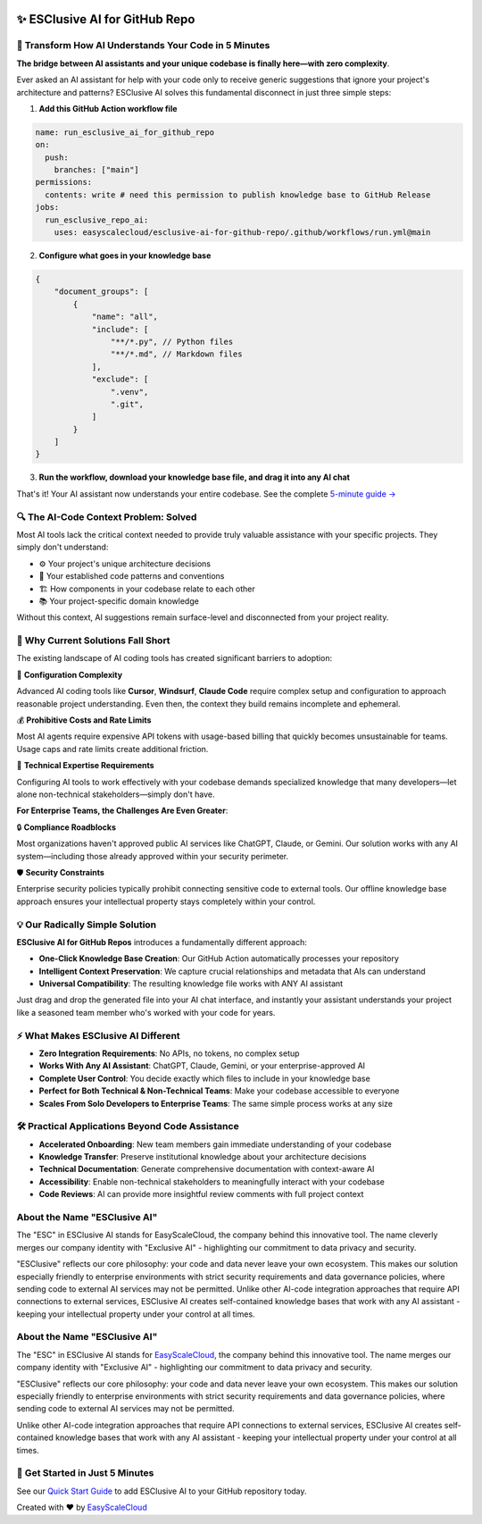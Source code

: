 .. image:: https://readthedocs.org/projects/esclusive-ai-for-github-repo/badge/?version=latest
    :target: https://esclusive-ai-for-github-repo.readthedocs.io/en/latest/
    :alt: Documentation Status

.. image:: https://github.com/easyscalecloud/esclusive-ai-for-github-repo/actions/workflows/main.yml/badge.svg
    :target: https://github.com/easyscalecloud/esclusive-ai-for-github-repo/actions?query=workflow:CI

.. image:: https://codecov.io/gh/easyscalecloud/esclusive-ai-for-github-repo/branch/main/graph/badge.svg
    :target: https://codecov.io/gh/easyscalecloud/esclusive-ai-for-github-repo

.. image:: https://img.shields.io/badge/License-AGPL--3.0-blue.svg
    :target: https://www.gnu.org/licenses/agpl-3.0

.. image:: https://img.shields.io/github/v/release/easyscalecloud/esclusive-ai-for-github-repo
    :target: https://github.com/easyscalecloud/esclusive-ai-for-github-repo/releases

.. image:: https://img.shields.io/badge/Release_History!--None.svg?style=social
    :target: https://github.com/easyscalecloud/esclusive-ai-for-github-repo/blob/main/release-history.rst

.. image:: https://img.shields.io/badge/STAR_Me_on_GitHub!--None.svg?style=social
    :target: https://github.com/easyscalecloud/esclusive-ai-for-github-repo


✨ ESClusive AI for GitHub Repo
==============================================================================
.. image:: https://esclusive-ai-for-github-repo.readthedocs.io/en/latest/_static/esclusive_ai_for_github_repo-cover-1536x1024.png
    :target: https://esclusive-ai-for-github-repo.readthedocs.io/en/latest/


🌉 Transform How AI Understands Your Code in 5 Minutes
------------------------------------------------------------------------------
**The bridge between AI assistants and your unique codebase is finally here—with zero complexity**.

Ever asked an AI assistant for help with your code only to receive generic suggestions that ignore your project's architecture and patterns? ESClusive AI solves this fundamental disconnect in just three simple steps:

1. **Add this GitHub Action workflow file**

.. code-block:: yaml

    name: run_esclusive_ai_for_github_repo
    on:
      push:
        branches: ["main"]
    permissions:
      contents: write # need this permission to publish knowledge base to GitHub Release
    jobs:
      run_esclusive_repo_ai:
        uses: easyscalecloud/esclusive-ai-for-github-repo/.github/workflows/run.yml@main

2. **Configure what goes in your knowledge base**

.. code-block:: javascript

    {
        "document_groups": [
            {
                "name": "all",
                "include": [
                    "**/*.py", // Python files
                    "**/*.md", // Markdown files
                ],
                "exclude": [
                    ".venv",
                    ".git",
                ]
            }
        ]
    }

3. **Run the workflow, download your knowledge base file, and drag it into any AI chat**

.. image:: https://esclusive-ai-for-github-repo.readthedocs.io/en/latest/_images/github-release.png

That's it! Your AI assistant now understands your entire codebase. See the complete `5-minute guide → <https://esclusive-ai-for-github-repo.readthedocs.io/en/latest/01-Make-Your-GitHub-Repo-AI-Ready-In-5-Minutes/index.html>`_


🔍 The AI-Code Context Problem: Solved
------------------------------------------------------------------------------
Most AI tools lack the critical context needed to provide truly valuable assistance with your specific projects. They simply don't understand:

- ⚙️ Your project's unique architecture decisions
- 🧩 Your established code patterns and conventions
- 🏗️ How components in your codebase relate to each other
- 📚 Your project-specific domain knowledge

Without this context, AI suggestions remain surface-level and disconnected from your project reality.


🤔 Why Current Solutions Fall Short
------------------------------------------------------------------------------
The existing landscape of AI coding tools has created significant barriers to adoption:

🧶 **Configuration Complexity**

Advanced AI coding tools like **Cursor**, **Windsurf**, **Claude Code** require complex setup and configuration to approach reasonable project understanding. Even then, the context they build remains incomplete and ephemeral.

💰 **Prohibitive Costs and Rate Limits**

Most AI agents require expensive API tokens with usage-based billing that quickly becomes unsustainable for teams. Usage caps and rate limits create additional friction.

🧠 **Technical Expertise Requirements**

Configuring AI tools to work effectively with your codebase demands specialized knowledge that many developers—let alone non-technical stakeholders—simply don't have.

**For Enterprise Teams, the Challenges Are Even Greater**:

🔒 **Compliance Roadblocks**

Most organizations haven't approved public AI services like ChatGPT, Claude, or Gemini. Our solution works with any AI system—including those already approved within your security perimeter.

🛡️ **Security Constraints**

Enterprise security policies typically prohibit connecting sensitive code to external tools. Our offline knowledge base approach ensures your intellectual property stays completely within your control.


💡 Our Radically Simple Solution
------------------------------------------------------------------------------
**ESClusive AI for GitHub Repos** introduces a fundamentally different approach:

- **One-Click Knowledge Base Creation**: Our GitHub Action automatically processes your repository
- **Intelligent Context Preservation**: We capture crucial relationships and metadata that AIs can understand
- **Universal Compatibility**: The resulting knowledge file works with ANY AI assistant

Just drag and drop the generated file into your AI chat interface, and instantly your assistant understands your project like a seasoned team member who's worked with your code for years.


⚡ What Makes ESClusive AI Different
------------------------------------------------------------------------------
- **Zero Integration Requirements**: No APIs, no tokens, no complex setup
- **Works With Any AI Assistant**: ChatGPT, Claude, Gemini, or your enterprise-approved AI
- **Complete User Control**: You decide exactly which files to include in your knowledge base
- **Perfect for Both Technical & Non-Technical Teams**: Make your codebase accessible to everyone
- **Scales From Solo Developers to Enterprise Teams**: The same simple process works at any size


🛠️ Practical Applications Beyond Code Assistance
------------------------------------------------------------------------------
- **Accelerated Onboarding**: New team members gain immediate understanding of your codebase
- **Knowledge Transfer**: Preserve institutional knowledge about your architecture decisions
- **Technical Documentation**: Generate comprehensive documentation with context-aware AI
- **Accessibility**: Enable non-technical stakeholders to meaningfully interact with your codebase
- **Code Reviews**: AI can provide more insightful review comments with full project context


About the Name "ESClusive AI"
------------------------------------------------------------------------------
The "ESC" in ESClusive AI stands for EasyScaleCloud, the company behind this innovative tool. The name cleverly merges our company identity with "Exclusive AI" - highlighting our commitment to data privacy and security.

"ESClusive" reflects our core philosophy: your code and data never leave your own ecosystem. This makes our solution especially friendly to enterprise environments with strict security requirements and data governance policies, where sending code to external AI services may not be permitted.
Unlike other AI-code integration approaches that require API connections to external services, ESClusive AI creates self-contained knowledge bases that work with any AI assistant - keeping your intellectual property under your control at all times.


About the Name "ESClusive AI"
------------------------------------------------------------------------------
The "ESC" in ESClusive AI stands for `EasyScaleCloud <https://www.easyscalecloud.com/products/esclusive-ai>`_, the company behind this innovative tool. The name merges our company identity with "Exclusive AI" - highlighting our commitment to data privacy and security.

"ESClusive" reflects our core philosophy: your code and data never leave your own ecosystem. This makes our solution especially friendly to enterprise environments with strict security requirements and data governance policies, where sending code to external AI services may not be permitted.

Unlike other AI-code integration approaches that require API connections to external services, ESClusive AI creates self-contained knowledge bases that work with any AI assistant - keeping your intellectual property under your control at all times.


🚀 Get Started in Just 5 Minutes
------------------------------------------------------------------------------
See our `Quick Start Guide <https://esclusive-ai-for-github-repo.readthedocs.io/en/latest/01-Make-Your-GitHub-Repo-AI-Ready-In-5-Minutes/index.html>`_ to add ESClusive AI to your GitHub repository today.

Created with ❤️ by `EasyScaleCloud <https://www.easyscalecloud.com/products/esclusive-ai>`_
